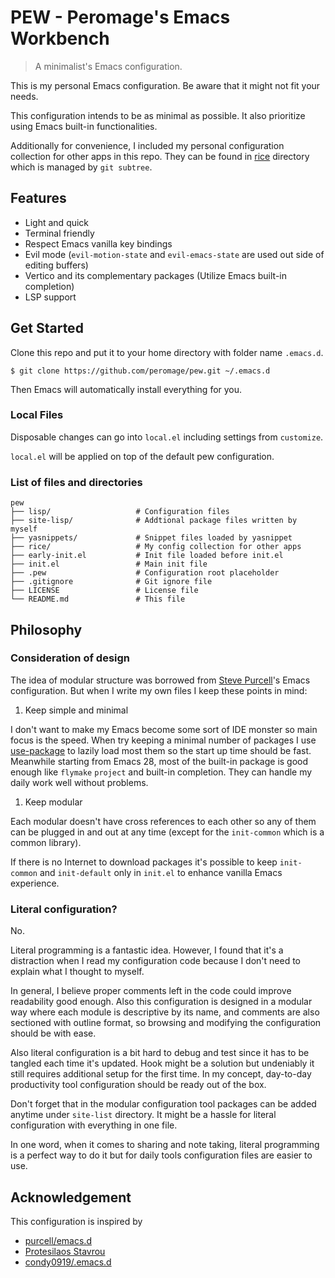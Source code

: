 * PEW - Peromage's Emacs Workbench

#+begin_quote
A minimalist's Emacs configuration.
#+end_quote

This is my personal Emacs configuration. Be aware that it might not fit your needs.

This configuration intends to be as minimal as possible. It also prioritize using Emacs built-in functionalities.

Additionally for convenience, I included my personal configuration collection for other apps in this repo. They can be found in [[./rice][rice]] directory which is managed by ~git subtree~.

** Features
- Light and quick
- Terminal friendly
- Respect Emacs vanilla key bindings
- Evil mode (~evil-motion-state~ and ~evil-emacs-state~ are used out side of editing buffers)
- Vertico and its complementary packages (Utilize Emacs built-in completion)
- LSP support

** Get Started
Clone this repo and put it to your home directory with folder name =.emacs.d=.

#+begin_src shell
$ git clone https://github.com/peromage/pew.git ~/.emacs.d
#+end_src

Then Emacs will automatically install everything for you.

*** Local Files
Disposable changes can go into =local.el= including settings from ~customize~.

=local.el= will be applied on top of the default pew configuration.

*** List of files and directories

#+begin_example
pew
├── lisp/                   # Configuration files
├── site-lisp/              # Addtional package files written by myself
├── yasnippets/             # Snippet files loaded by yasnippet
├── rice/                   # My config collection for other apps
├── early-init.el           # Init file loaded before init.el
├── init.el                 # Main init file
├── .pew                    # Configuration root placeholder
├── .gitignore              # Git ignore file
├── LICENSE                 # License file
└── README.md               # This file
#+end_example

** Philosophy
*** Consideration of design
The idea of modular structure was borrowed from [[https://github.com/purcell/emacs.d][Steve Purcell]]'s Emacs configuration. But when I write my own files I keep these points in mind:

1. Keep simple and minimal
I don't want to make my Emacs become some sort of IDE monster so main focus is the speed. When try keeping a minimal number of packages I use [[https://github.com/jwiegley/use-package][use-package]] to lazily load most them so the start up time should be fast. Meanwhile starting from Emacs 28, most of the built-in package is good enough like =flymake= =project= and built-in completion. They can handle my daily work well without problems.

2. Keep modular
Each modular doesn't have cross references to each other so any of them can be plugged in and out at any time (except for the =init-common= which is a common library).

If there is no Internet to download packages it's possible to keep =init-common= and =init-default= only in =init.el= to enhance vanilla Emacs experience.

*** Literal configuration?
No.

Literal programming is a fantastic idea. However, I found that it's a distraction when I read my configuration code because I don't need to explain what I thought to myself.

In general, I believe proper comments left in the code could improve readability good enough. Also this configuration is designed in a modular way where each module is descriptive by its name, and comments are also sectioned with outline format, so browsing and modifying the configuration should be with ease.

Also literal configuration is a bit hard to debug and test since it has to be tangled each time it's updated. Hook might be a solution but undeniably it still requires additional setup for the first time. In my concept, day-to-day productivity tool configuration should be ready out of the box.

Don't forget that in the modular configuration tool packages can be added anytime under =site-list= directory. It might be a hassle for literal configuration with everything in one file.

In one word, when it comes to sharing and note taking, literal programming is a perfect way to do it but for daily tools configuration files are easier to use.

** Acknowledgement
This configuration is inspired by
- [[https://github.com/purcell/emacs.d][purcell/emacs.d]]
- [[https://protesilaos.com/emacs/dotemacs][Protesilaos Stavrou]]
- [[https://github.com/condy0919/.emacs.d][condy0919/.emacs.d]]
